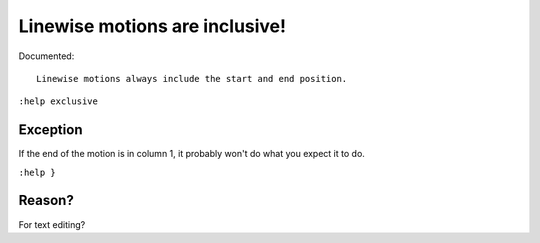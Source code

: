 Linewise motions are inclusive!
===============================

Documented::

    Linewise motions always include the start and end position.

``:help exclusive``

Exception
'''''''''

If the end of the motion is in column 1, it probably won't do what you expect
it to do.

``:help }``

Reason?
'''''''

For text editing?
